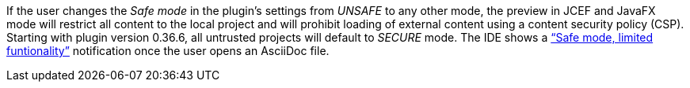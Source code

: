 If the user changes the _Safe mode_ in the plugin's settings from _UNSAFE_ to any other mode, the preview in JCEF and JavaFX mode will restrict all content to the local project and will prohibit loading of external content using a content security policy (CSP).
Starting with plugin version 0.36.6, all untrusted projects will default to _SECURE_ mode.
The IDE shows a https://www.jetbrains.com/help/idea/2021.3/project-security.html["`Safe mode, limited funtionality`"] notification once the user opens an AsciiDoc file.
